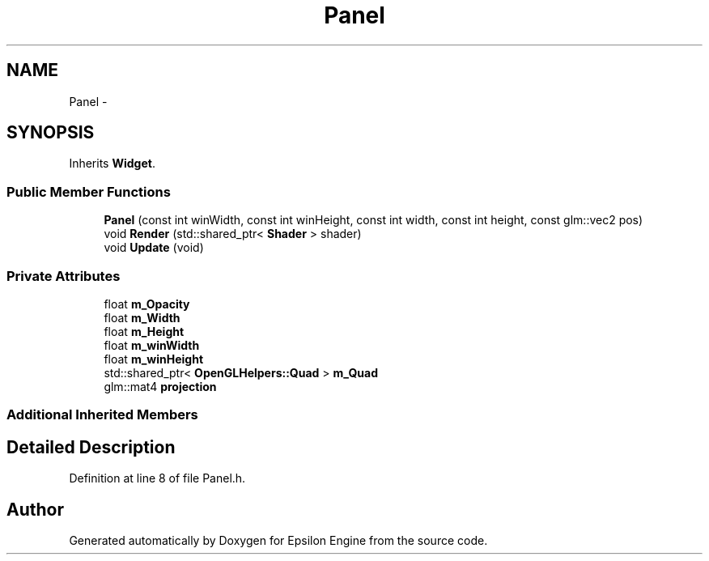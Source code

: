 .TH "Panel" 3 "Wed Mar 6 2019" "Version 1.0" "Epsilon Engine" \" -*- nroff -*-
.ad l
.nh
.SH NAME
Panel \- 
.SH SYNOPSIS
.br
.PP
.PP
Inherits \fBWidget\fP\&.
.SS "Public Member Functions"

.in +1c
.ti -1c
.RI "\fBPanel\fP (const int winWidth, const int winHeight, const int width, const int height, const glm::vec2 pos)"
.br
.ti -1c
.RI "void \fBRender\fP (std::shared_ptr< \fBShader\fP > shader)"
.br
.ti -1c
.RI "void \fBUpdate\fP (void)"
.br
.in -1c
.SS "Private Attributes"

.in +1c
.ti -1c
.RI "float \fBm_Opacity\fP"
.br
.ti -1c
.RI "float \fBm_Width\fP"
.br
.ti -1c
.RI "float \fBm_Height\fP"
.br
.ti -1c
.RI "float \fBm_winWidth\fP"
.br
.ti -1c
.RI "float \fBm_winHeight\fP"
.br
.ti -1c
.RI "std::shared_ptr< \fBOpenGLHelpers::Quad\fP > \fBm_Quad\fP"
.br
.ti -1c
.RI "glm::mat4 \fBprojection\fP"
.br
.in -1c
.SS "Additional Inherited Members"
.SH "Detailed Description"
.PP 
Definition at line 8 of file Panel\&.h\&.

.SH "Author"
.PP 
Generated automatically by Doxygen for Epsilon Engine from the source code\&.
